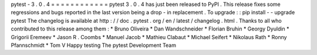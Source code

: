 pytest
-
3
.
0
.
4
=
=
=
=
=
=
=
=
=
=
=
=
pytest
3
.
0
.
4
has
just
been
released
to
PyPI
.
This
release
fixes
some
regressions
and
bugs
reported
in
the
last
version
being
a
drop
-
in
replacement
.
To
upgrade
:
:
pip
install
-
-
upgrade
pytest
The
changelog
is
available
at
http
:
/
/
doc
.
pytest
.
org
/
en
/
latest
/
changelog
.
html
.
Thanks
to
all
who
contributed
to
this
release
among
them
:
*
Bruno
Oliveira
*
Dan
Wandschneider
*
Florian
Bruhin
*
Georgy
Dyuldin
*
Grigorii
Eremeev
*
Jason
R
.
Coombs
*
Manuel
Jacob
*
Mathieu
Clabaut
*
Michael
Seifert
*
Nikolaus
Rath
*
Ronny
Pfannschmidt
*
Tom
V
Happy
testing
The
pytest
Development
Team

